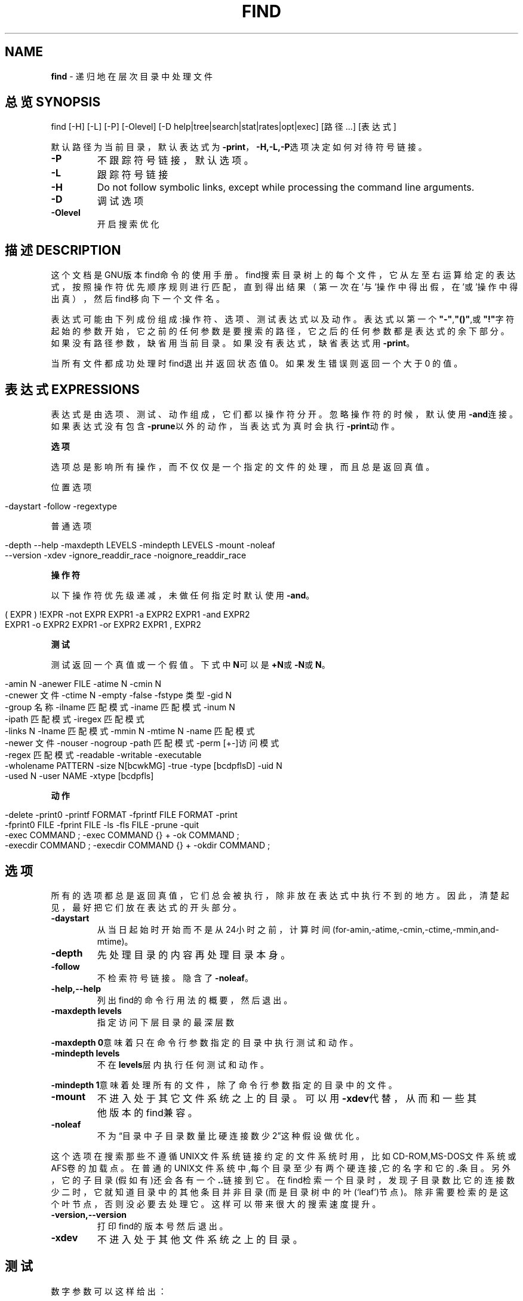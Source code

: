 .\" generated with Ronn/v0.7.3
.\" http://github.com/rtomayko/ronn/tree/0.7.3
.
.TH "FIND" "1" "February 2015" "" ""
.
.SH "NAME"
\fBfind\fR \- 递归地在层次目录中处理文件
.
.SH "总览SYNOPSIS"
find [\-H] [\-L] [\-P] [\-Olevel] [\-D help|tree|search|stat|rates|opt|exec] [路径\.\.\.] [表达式]
.
.P
默认路径为当前目录，默认表达式为\fB\-print\fR，\fB\-H,\-L,\-P\fR选项决定如何对待符号 链接。
.
.TP
\fB\-P\fR
不跟踪符号链接，默认选项。
.
.TP
\fB\-L\fR
跟踪符号链接
.
.TP
\fB\-H\fR
Do not follow symbolic links, except while processing the command line arguments\.
.
.TP
\fB\-D\fR
调试选项
.
.TP
\fB\-Olevel\fR
开启搜索优化
.
.SH "描述DESCRIPTION"
这个文档是GNU版本find命令的使用手册。find搜索目录树上的每个文件，它从左 至右运算给定的表达式，按照操作符优先顺序规则进行匹配，直到得出结果（第一 次在’与’操作中得出假，在’或’操作中得出真），然后find移向下一个文件名。
.
.P
表达式可能由下列成份组成:操作符、选项、测试表达式以及动作。表达式以第一 个\fB"\-"\fR,\fB"()"\fR,或\fB"!"\fR字符起始的参数开始，它之前的任何参数是要搜索的路径 ，它之后的任何参数都是表达式的余下部分。如果没有路径参数，缺省用当前目录 。如果没有表达式，缺省表达式用\fB\-print\fR。
.
.P
当所有文件都成功处理时find退出并返回状态值0。如果发生错误则返回一个大于0 的值。
.
.SH "表达式EXPRESSIONS"
表达式是由选项、测试、动作组成，它们都以操作符分开。忽略操作符的时候，默 认使用\fB\-and\fR连接。如果表达式没有包含\fB\-prune\fR以外的动作，当表达式为真时会 执行\fB\-print\fR动作。
.
.P
\fB选项\fR
.
.P
选项总是影响所有操作，而不仅仅是一个指定的文件的处理，而且总是返回真值。
.
.P
位置选项
.
.IP "" 4
.
.nf

\-daystart \-follow \-regextype
.
.fi
.
.IP "" 0
.
.P
普通选项
.
.IP "" 4
.
.nf

\-depth \-\-help \-maxdepth LEVELS \-mindepth LEVELS \-mount \-noleaf
\-\-version \-xdev \-ignore_readdir_race \-noignore_readdir_race
.
.fi
.
.IP "" 0
.
.P
\fB操作符\fR
.
.P
以下操作符优先级递减，未做任何指定时默认使用\fB\-and\fR。
.
.IP "" 4
.
.nf

( EXPR ) !EXPR   \-not EXPR   EXPR1 \-a EXPR2   EXPR1 \-and EXPR2
EXPR1 \-o EXPR2   EXPR1 \-or EXPR2   EXPR1 , EXPR2
.
.fi
.
.IP "" 0
.
.P
\fB测试\fR
.
.P
测试返回一个真值或一个假值。下式中\fBN\fR可以是\fB+N\fR或\fB\-N\fR或\fBN\fR。
.
.IP "" 4
.
.nf

\-amin N \-anewer FILE \-atime N \-cmin N
\-cnewer 文件 \-ctime N \-empty \-false \-fstype 类型 \-gid N
\-group 名称 \-ilname 匹配模式 \-iname 匹配模式 \-inum N
\-ipath 匹配模式 \-iregex 匹配模式
\-links N \-lname 匹配模式 \-mmin N \-mtime N \-name 匹配模式
\-newer 文件 \-nouser \-nogroup \-path 匹配模式 \-perm [+\-]访问模式
\-regex 匹配模式 \-readable \-writable \-executable
\-wholename PATTERN \-size N[bcwkMG] \-true \-type [bcdpflsD] \-uid N
\-used N \-user NAME \-xtype [bcdpfls]
.
.fi
.
.IP "" 0
.
.P
\fB动作\fR
.
.IP "" 4
.
.nf

\-delete \-print0 \-printf FORMAT \-fprintf FILE FORMAT \-print
\-fprint0 FILE \-fprint FILE \-ls \-fls FILE \-prune \-quit
\-exec COMMAND ; \-exec COMMAND {} + \-ok COMMAND ;
\-execdir COMMAND ; \-execdir COMMAND {} + \-okdir COMMAND ;
.
.fi
.
.IP "" 0
.
.SH "选项"
所有的选项都总是返回真值，它们总会被执行，除非放在表达式中执行不到的地方 。因此，清楚起见，最好把它们放在表达式的开头部分。
.
.TP
\fB\-daystart\fR
从当日起始时开始而不是从24小时之前，计算时间 (for\-amin,\-atime,\-cmin,\-ctime,\-mmin,and\-mtime)。
.
.TP
\fB\-depth\fR
先处理目录的内容再处理目录本身。
.
.TP
\fB\-follow\fR
不检索符号链接。隐含了\fB\-noleaf\fR。
.
.TP
\fB\-help,\-\-help\fR
列出find的命令行用法的概要，然后退出。
.
.TP
\fB\-maxdepth levels\fR
指定访问下层目录的最深层数
.
.P
\fB\-maxdepth 0\fR意味着只在命令行参数指定的目录中执行测试和动作。
.
.TP
\fB\-mindepth levels\fR
不在\fBlevels\fR层内执行任何测试和动作。
.
.P
\fB\-mindepth 1\fR意味着处理所有的文件，除了命令行参数指定的目录中的文件。
.
.TP
\fB\-mount\fR
不进入处于其它文件系统之上的目录。可以用\fB\-xdev\fR代替，从而和一 些其他版本的find兼容。
.
.TP
\fB\-noleaf\fR
不为“目录中子目录数量比硬连接数少2”这种假设做优化。
.
.P
这个选项在搜索那些不遵循UNIX文件系统链接约定的文件系统时用，比如 CD\-ROM,MS\-DOS文件系统或AFS卷的加载点。在普通的UNIX文件系统中,每个目录至 少有两个硬连接,它的名字和它的\fB\.\fR条目。另外，它的子目录(假如有)还会各有一 个\fB\.\.\fR链接到它。在find检索一个目录时，发现子目录数比它的连接数少二时，它 就知道目录中的其他条目并非目录(而是目录树中的叶(‘leaf’)节点)。除非需要检 索的是这个叶节点，否则没必要去处理它。这样可以带来很大的搜索速度提升。
.
.TP
\fB\-version,\-\-version\fR
打印find的版本号然后退出。
.
.TP
\fB\-xdev\fR
不进入处于其他文件系统之上的目录。
.
.SH "测试"
数字参数可以这样给出：
.
.TP
\fB+n\fR
比n大
.
.TP
\fB\-n\fR
比n小
.
.TP
\fBn\fR
正好是n
.
.TP
\fB\-amin n\fR
对文件的最近一次访问是在n分钟之前。
.
.TP
\fB\-anewer file\fR:

.
.P
对文件的最近一次访问比file修改时间要晚。如果命令行中\fB\-follow\fR在\fB\-anewer\fR 之前，也只有在这种情况下\fB\-anewer\fR会受\fB\-follow\fR的影响。
.
.TP
\fB\-atime n\fR
对文件的最近一次访问是在n*24小时之前。
.
.TP
\fB\-cmin n\fR
对文件状态的最近一次修改是在n分钟之前。
.
.TP
\fB\-cnewer file\fR
对文件状态的最近一次修改比file修改时间要晚。如果命令行 中\fB\-follow\fR在\fB\-cnewer\fR之前，也只有在这种情况下\fB\-cnewer\fR 会受\fB\-follow\fR的影响。
.
.TP
\fB\-ctime n\fR
对文件状态的最近一次修改是在n*24小时之前。
.
.TP
\fB\-empty\fR
文件是空的普通文件或者空目录。
.
.TP
\fB\-false\fR
总是false。
.
.TP
\fB\-fstype type\fR
文件处于type类型的文件系统之上。
.
.P
有效的文件系统类型在不同版本的Unix中是不同的；一些Unix中的不完全的文件系 统类型列表是这样：ufs,4\.2,4\.3,nfs,tmp,mfs,S51K,S52K\.你可以用\fB\-printf\fR加 上%F指令来查看你的文件系统的类型。
.
.TP
\fB\-gid n\fR
文件的数字形式的组ID是n。
.
.TP
\fB\-group name\fR
文件属于name组(也允许使用数字形式的组ID)\.
.
.TP
\fB\-ilname pattern\fR
和\-lname类似，但是匹配时是不区分大小写的。
.
.TP
\fB\-iname pattern\fR
和\-name类似，但是匹配时不区分大小写。
.
.TP
\fB\-inum n\fR
文件的i结点数是n。
.
.TP
\fB\-ipath pattern\fR
和\fB\-path\fR类似，但是匹配时是不区分大小写的。
.
.TP
\fB\-iregex pattern\fR
和\fB\-regex\fR类似,但是匹配时是不区分大小写的。
.
.TP
\fB\-links n\fR
文件有n个链接。
.
.TP
\fB\-lname pattern\fR
文件是一个与pattern匹配的符号链接。元字符不会对\fB/\fR或 \fB\.\fR做特殊处理。
.
.TP
\fB\-mmin n\fR
对文件数据的最近一次修改是在n分钟之前。
.
.TP
\fB\-mtime n\fR
对文件数据的最近一次修改是在n*24小时之前。
.
.TP
\fB\-name pattern\fR:

.
.P
基本的文件名(将路径去掉了前面的目录)与shell模式pattern相匹配。元字符 \fB(*\fR,\fB?\fR,\fB[])\fR不会匹配文件名开头的\fB"\."\fR。使用\fB\-prune\fR来略过一个目录及其 中的文件。查看\fB\-path\fR的描述中的范例。
.
.TP
\fB\-newer file\fR
对文件的最近一次修改比file修改时间要晚。
.
.P
如果在命令行中，\fB\-follow\fR在\fB\-newer\fR之前，\fB\-newer\fR会受\fB\-follow\fR的影响。
.
.TP
\fB\-nouser\fR
没有符合文件的数字形式的用户ID的用户。
.
.TP
\fB\-nogroup\fR
没有符合文件的数字形式的组ID的组。
.
.TP
\fB\-path pattern\fR
文件名与shell模式pattern相匹配。
.
.P
元字符不会对\fB/\fR或\fB\.\fR做特殊处理。例如:
.
.IP "" 4
.
.nf

find \. \-path \'\./sr*sc\'
.
.fi
.
.IP "" 0
.
.P
如果存在\fB\./src/misc\fR的话，会将它打印出来。因此，想要忽略一个完整的目录树 ，应当使用\fB\-prune\fR而不是检查目录树中所有的文件。例如要跳过\fBsrc/emacs\fR目 录和其中所有的文件和子目录，把其他找到的文件打印出来，应当这样：
.
.IP "" 4
.
.nf

find \. \-path\'\./src/emacs\'\-prune \-o \-print
.
.fi
.
.IP "" 0
.
.TP
\fB\-perm mode\fR
文件的权限位恰好是mode(八进制或符号)。
.
.TP
\fB\-perm \-mode\fR
所有的权限位mode都被设置了的文件。
.
.TP
\fB\-perm +mode\fR
任何权限位mode被设置了的文件。
.
.TP
\fB\-regex pattern\fR
文件名与正则表达式pattern匹配。
.
.P
这是对整个路径的匹配，不是搜索文件。例如，要匹配名为\fB\./fubar3\fR的文件，可 以使用正则表达式\fB\.*bar\.\fR或者\fB\.*b\.*3\fR，但是不能用\fBb\.*r3\fR。
.
.TP
\fB\-size n[bckw]\fR
文件使用了n单位个存储单元。
.
.P
默认的单位是512字节的块，也可以用\fBnb\fR来指定这个值。\fBnc\fR表示字节，\fBnk\fR表 示千字节(kB)，\fBnw\fR表示两字节的字，大小不会计入\fBindirect blocks\fR，但是会 计入没有真正分配空间的疏松文件中的块。
.
.TP
\fB\-true\fR
总是true
.
.TP
\fB\-type c\fR
文件是c类型的。类型可取值如下
.
.IP
b 特殊块文件(缓冲的)
.
.IP
c 特殊字符文件(不缓冲)
.
.IP
d 目录
.
.IP
p 命名管道(FIFO)
.
.IP
f 普通文件
.
.IP
l 符号链接
.
.IP
s 套接字
.
.IP
D 门(Solaris特有)
.
.TP
\fB\-uid n\fR
文件的数字形式的用户ID是n。
.
.TP
\fB\-used n\fR
文件最后一次存取是在最后一次修改它的状态的n天之后。
.
.TP
\fB\-user name\fR
文件的所有者是name(也可以使用数字形式的用户ID)\.
.
.TP
\fB\-xtype c\fR
和\-type相同，除非文件是一个符号链接。对于符号链接：如果没有 给出\fB\-follow\fR，如果文件是一个指向c类型文件的链接，那么返回 true；如果给出了\fB\-follow\fR，如果c是‘l’那么返回true。换句话说 ，对于符号链接，\-xtype检查那些\-type不检查的文件。
.
.SH "动作ACTIONS"
.
.TP
\fB\-exec command;\fR
执行command
.
.P
如果命令返回状态值0，那么exec返回true。所有find其余的命令行参数将作为提 供给命令的参数，直到遇到一个由‘;’组成的参数为止。命令的参数中，字符串‘{} ’将以正在处理的文件名替换。所有的‘{}’都会被替换，不仅是在单独的一个参数 中。有些版本的find不是这样做的。这些参数可能需要用‘\e’来escape或者用括号 括住，防止它们被shell展开。命令是从起始目录执行的。
.
.TP
\fB\-fls file\fR
返回true；类似\-ls但是像\-fprint那样写入file。
.
.TP
\fB\-fprint file\fR
返回true，将文件全名打印到文件file中。
.
.P
如果运行find时file不存在，那么它将被创建。如果它存在，它将被覆盖。文件 \fB/dev/stdout\fR和\fB/dev/stderr\fR会作特殊处理，它们分别指的是标准输出和标准错 误输出。
.
.TP
\fB\-fprint0 file\fR
返回true,类似\fB\-print0\fR但是像\fB\-fprint\fR那样写入file。
.
.TP
\fB\-fprintf fileformat\fR
返回true；类似\-printf但是像\-fprint那样写入file。
.
.TP
\fB\-ok command;\fR
类似\-exec但是会先向用户询问(在标准输入);如果回应不是以‘ y’或‘Y’起始则不会运行command而是返回false。
.
.TP
\fB\-print\fR
返回true；在标准输出打印文件全名，然后是一个换行符。
.
.TP
\fB\-print0\fR
返回true，在标准输出打印文件全名，然后是一个null字符。这样可 以使处理find的输出程序可以正确地理解带有换行符的文件名。
.
.TP
\fB\-printf format\fR
返回true，在标准输出打印format。
.
.P
字段宽度和精度可以像C函数\fBprintf\fR那样来指定。与\-print不同的是,\fB\-printf\fR 在字符串末端不会添加一个新行。可用的转义字符和指令如下：
.
.IP "" 4
.
.nf

\ea  警告铃声
\eb  回退
\ec  立即停止以当前格式输出，刷新输出设备。
\ef  表格结束
\en  新行
\er  回车
\et  水平tab
\ev  竖直tab
\e\e  输出自身‘\e’
\eNNN    ASCII编码是NNN(八进制)的字符
.
.fi
.
.IP "" 0
.
.P
在\fB\e\fR字符后面使用任何其他字符会被作为普通字符，因此它们都会被打印出来。
.
.IP "" 4
.
.nf

%%  输出自身‘%’
%a  文件最后一次存取的时间。格式是C函数‘ctime’返回值的格式。
%Ak     文件最后一次存取的时间。格式以k指定，可以是‘@’或者是C函
    数‘strftime’的指令格式。
.
.fi
.
.IP "" 0
.
.P
下面列出了k可用的值，但并不是在所有系统上都可用，因为不同系统\fBstrftime\fR 也不同。
.
.IP "" 4
.
.nf

时间字段：

H   小时(00\.\.23)
I   小时(01\.\.12)
k   小时(0\.\.23)
l   小时(1\.\.12)
M   分钟(00\.\.59)
p   本地的AM或者PM
r   12小时格式的时间(hh:mm:ss[AP]M)
S   秒(00\.\.61)
T   24小时格式的时间(hh:mm:ss)
X   本地的时间表示方法(H:M:S)
Z   时区(例如EDT)，如果不能决定时区就是空

日期字段：

a 本地一星期中每天的名称的缩写(Sun\.\.Sat)
A 本地一星期中每天的全名，可变长度(Sunday\.\.Saturday)
b 本地每月的名称的缩写(Jan\.\.Dec)
B 本地每月的全名，可变长度(January\.\.December)
c 本地的日期和时间表示(SatNov0412:02:33EST1989)
d 一个月当中的日子(01\.\.31)
D 日期(mm/dd/yy)
h 与b相同
j 一年当中的日子(001\.\.366)
m 月份(01\.\.12)
U 以星期日作为每周起始，一年当中的星期(00\.\.53)
w 一星期当中的日子(0\.\.6)
W 以星期一当作每周起始，一年当中的星期(00\.\.53)
x 本地的日期表示(mm/dd/yy)
y 年份的最后两位(00\.\.99)
Y 年份(1970\.\.\.)
%b 文件大小，以512字节的块为单位(四舍五入)。
%c 文件状态最后一次修改的时间。格式是C函数‘ctime’返回值的格式。
%Ck 文件状态最后一次修改的时间。格式以k指定，类似于%A。
%d 文件在目录树中的深度；0意味着文件是一个命令行参数。
%f 去掉了前面的目录的文件名(只剩下最后的成分)。
%F 文件所在文件系统的类型；这个值可以为−fstype所用。
%g 文件的组名，如果组没有名称就是数字形式的组ID。
%G 文件的数字形式的组ID。
%h 文件名的前面的目录部分(仅除去最后的成分)。
%H 据以找到了文件的命令行参数。
%i 文件的i结点号(16进制)。
%k 文件大小，以1kB的块为单位(四舍五入)。
%l 符号链接的目标(如果文件不是一个符号链接，那么结果是空字符串)
%m 文件的权限位(8进制)。
%n 文件的硬连接数。
%p 文件名。
%P 文件名，去掉了据以找到了文件的命令行参数的名称部分。
%s 文件大小，以字节为单位。
%t 文件最后一次修改的时间。格式是C函数‘ctime’返回值的格式。
%Tk 文件最后一次修改的时间。格式以k指定，类似于%A。
%u 文件的用户名，如果用户没有名称就是数字形式的用户ID。
%U 文件的数字形式的用户ID。
.
.fi
.
.IP "" 0
.
.TP
\fB\-prune\fR
如果没有给出\fB\-depth\fR则返回true，不进入当前目录。如果给出了 \fB\-depth\fR则返回false，没有效果。
.
.TP
\fB\-ls\fR
返回true，以‘ls\-dils’格式在标准输出列出文件。
.
.P
块以1kB字节为单位计数，除非设置了环境变量POSIXLY_CORRECT，那样的话会使用 512字节的块。
.
.SH "操作符"
以优先级高低顺序排列：
.
.TP
\fB(expr)\fR
强制为优先
.
.TP
\fB!expr\fR
如果expr是false则返回true
.
.TP
\fB\-not expr\fR
同\fB!expr\fR
.
.TP
\fBexpr1 expr2\fR
与表达式，如果expr1为false则不会执行expr2
.
.TP
\fBexpr1 \-a expr2\fR
同\fBexpr1 expr2\fR
.
.TP
\fBexpr1 \-and expr2\fR
同\fBexpr1 expr2\fR
.
.TP
\fBexpr1 \-o expr2\fR
或表达式，如果expr1为true则不会执行expr2
.
.TP
\fBexpr1 \-or expr2\fR
同\fBexpr1 \-o expr2\fR
.
.TP
\fBexpr1,expr2\fR
列表，expr1和expr2都会被执行。expr1的值被忽略，列表的值 是expr2的值
.
.SH "参见"
locate(1L), locatedb(5L), updatedb(1L), xargs(1L)
.
.P
Finding Files(Info在线帮助,或者是打印的版本)
